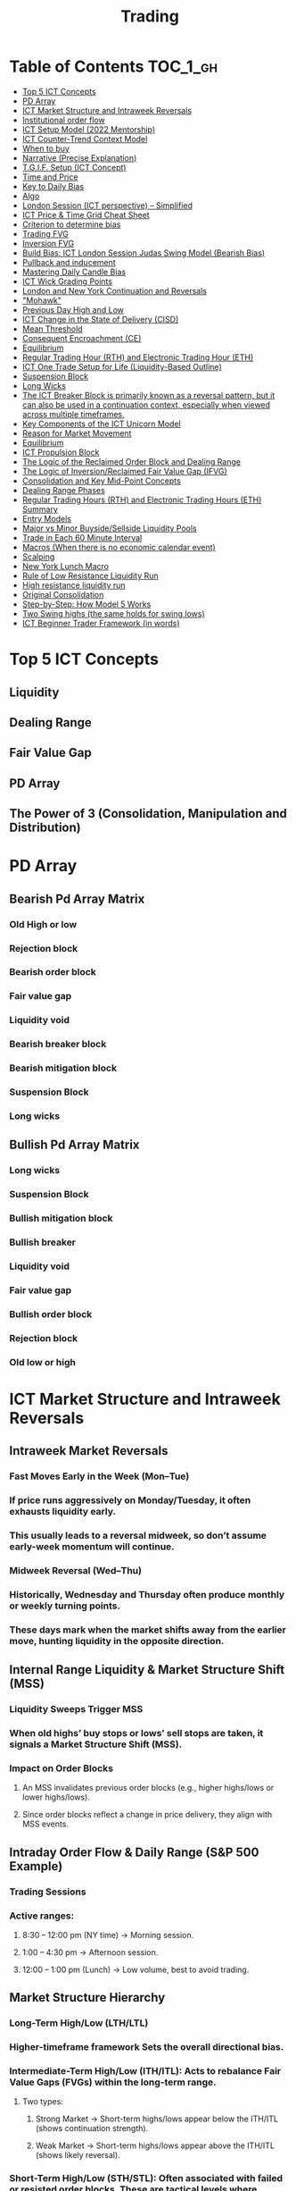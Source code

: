 #+TITLE: Trading
* Table of Contents :TOC_1_gh:
- [[#top-5-ict-concepts][Top 5 ICT Concepts]]
- [[#pd-array][PD Array]]
- [[#ict-market-structure-and-intraweek-reversals][ICT Market Structure and Intraweek Reversals]]
- [[#institutional-order-flow][Institutional order flow]]
- [[#ict-setup-model-2022-mentorship][ICT Setup Model (2022 Mentorship)]]
- [[#ict-counter-trend-context-model][ICT Counter-Trend Context Model]]
- [[#when-to-buy][When to buy]]
- [[#narrative-precise-explanation][Narrative (Precise Explanation)]]
- [[#tgif-setup-ict-concept][T.G.I.F. Setup (ICT Concept)]]
- [[#time-and-price][Time and Price]]
- [[#key-to-daily-bias][Key to Daily Bias]]
- [[#algo][Algo]]
- [[#london-session-ict-perspective--simplified][London Session (ICT perspective) – Simplified]]
- [[#ict-price--time-grid-cheat-sheet][ICT Price & Time Grid Cheat Sheet]]
- [[#criterion-to-determine-bias][Criterion to determine bias]]
- [[#trading-fvg][Trading FVG]]
- [[#inversion-fvg][Inversion FVG]]
- [[#build-bias-ict-london-session-judas-swing-model-bearish-bias][Build Bias: ICT London Session Judas Swing Model (Bearish Bias)]]
- [[#pullback-and-inducement][Pullback and inducement]]
- [[#mastering-daily-candle-bias][Mastering Daily Candle Bias]]
- [[#ict-wick-grading-points][ICT Wick Grading Points]]
- [[#london-and-new-york-continuation-and-reversals][London and New York Continuation and Reversals]]
- [[#mohawk]["Mohawk"]]
- [[#previous-day-high-and-low][Previous Day High and Low]]
- [[#ict-change-in-the-state-of-delivery-cisd][ICT Change in the State of Delivery (CISD)]]
- [[#mean-threshold][Mean Threshold]]
- [[#consequent-encroachment-ce][Consequent Encroachment (CE)]]
- [[#equilibrium][Equilibrium]]
- [[#regular-trading-hour-rth-and-electronic-trading-hour-eth][Regular Trading Hour (RTH) and Electronic Trading Hour (ETH)]]
- [[#ict-one-trade-setup-for-life-liquidity-based-outline][ICT One Trade Setup for Life (Liquidity-Based Outline)]]
- [[#suspension-block][Suspension Block]]
- [[#long-wicks][Long Wicks]]
- [[#the-ict-breaker-block-is-primarily-known-as-a-reversal-pattern-but-it-can-also-be-used-in-a-continuation-context-especially-when-viewed-across-multiple-timeframes][The ICT Breaker Block is primarily known as a reversal pattern, but it can also be used in a continuation context, especially when viewed across multiple timeframes.]]
- [[#key-components-of-the-ict-unicorn-model][Key Components of the ICT Unicorn Model]]
- [[#reason-for-market-movement][Reason for Market Movement]]
- [[#equilibrium-1][Equilibrium]]
- [[#ict-propulsion-block][ICT Propulsion Block]]
- [[#the-logic-of-the-reclaimed-order-block-and-dealing-range][The Logic of the Reclaimed Order Block and Dealing Range]]
- [[#the-logic-of-inversionreclaimed-fair-value-gap-ifvg][The Logic of Inversion/Reclaimed Fair Value Gap (IFVG)]]
- [[#consolidation-and-key-mid-point-concepts][Consolidation and Key Mid-Point Concepts]]
- [[#dealing-range-phases][Dealing Range Phases]]
- [[#regular-trading-hours-rth-and-electronic-trading-hours-eth-summary][Regular Trading Hours (RTH) and Electronic Trading Hours (ETH) Summary]]
- [[#entry-models][Entry Models]]
- [[#major-vs-minor-buysidesellside-liquidity-pools][Major vs Minor Buyside/Sellside Liquidity Pools]]
- [[#trade-in-each-60-minute-interval][Trade in Each 60 Minute Interval]]
- [[#macros-when-there-is-no-economic-calendar-event][Macros (When there is no economic calendar event)]]
- [[#scalping][Scalping]]
- [[#new-york-lunch-macro][New York Lunch Macro]]
- [[#rule-of-low-resistance-liquidity-run][Rule of Low Resistance Liquidity Run]]
- [[#high-resistance-liquidity-run][High resistance liquidity run]]
- [[#original-consolidation][Original Consolidation]]
- [[#step-by-step-how-model-5-works][Step-by-Step: How Model 5 Works]]
- [[#two-swing-highs-the-same-holds-for-swing-lows][Two Swing highs (the same holds for swing lows)]]
- [[#ict-beginner-trader-framework-in-words][ICT Beginner Trader Framework (in words)]]

* Top 5 ICT Concepts
** Liquidity
** Dealing Range
** Fair Value Gap
** PD Array
** The Power of 3 (Consolidation, Manipulation and Distribution)
* PD Array
** Bearish Pd Array Matrix
*** Old High or low
*** Rejection block
*** Bearish order block
*** Fair value gap
*** Liquidity void
*** Bearish breaker block
*** Bearish mitigation block
*** Suspension Block
*** Long wicks
** Bullish Pd Array Matrix
*** Long wicks
*** Suspension Block
*** Bullish mitigation block
*** Bullish breaker
*** Liquidity void
*** Fair value gap
*** Bullish order block
*** Rejection block
*** Old low or high
* ICT Market Structure and Intraweek Reversals
** Intraweek Market Reversals
*** Fast Moves Early in the Week (Mon–Tue)
*** If price runs aggressively on Monday/Tuesday, it often exhausts liquidity early.
*** This usually leads to a reversal midweek, so don’t assume early-week momentum will continue.
*** Midweek Reversal (Wed–Thu)
*** Historically, Wednesday and Thursday often produce monthly or weekly turning points.
*** These days mark when the market shifts away from the earlier move, hunting liquidity in the opposite direction.
** Internal Range Liquidity & Market Structure Shift (MSS)
*** Liquidity Sweeps Trigger MSS
*** When old highs’ buy stops or lows’ sell stops are taken, it signals a Market Structure Shift (MSS).
*** Impact on Order Blocks
**** An MSS invalidates previous order blocks (e.g., higher highs/lows or lower highs/lows).
**** Since order blocks reflect a change in price delivery, they align with MSS events.
** Intraday Order Flow & Daily Range (S&P 500 Example)
*** Trading Sessions
*** Active ranges:
**** 8:30 – 12:00 pm (NY time) → Morning session.
**** 1:00 – 4:30 pm → Afternoon session.
**** 12:00 – 1:00 pm (Lunch) → Low volume, best to avoid trading.
** Market Structure Hierarchy
*** Long-Term High/Low (LTH/LTL)
*** Higher-timeframe framework Sets the overall directional bias.
*** Intermediate-Term High/Low (ITH/ITL): Acts to rebalance Fair Value Gaps (FVGs) within the long-term range.
**** Two types:
***** Strong Market → Short-term highs/lows appear below the ITH/ITL (shows continuation strength).
***** Weak Market → Short-term highs/lows appear above the ITH/ITL (shows likely reversal).
*** Short-Term High/Low (STH/STL): Often associated with failed or resisted order blocks. These are tactical levels where liquidity gets taken.
** Key Takeaways
*** Early-week speed often traps traders; midweek is when reversals form.
*** Market Structure Shift (MSS) occurs when liquidity at old highs/lows is taken, often invalidating prior order blocks.
*** S&P 500 intraday has two main tradable sessions (morning and afternoon).
*** Structure exists in layers (long-term → intermediate → short-term), with intermediate highs/lows showing the strength or weakness of trend.
* Institutional order flow
** The Core Idea
*** IOF = the direction institutions are delivering price.
*** It’s read by watching how price reacts around imbalances and opposite-color candles.
*** If price respects those “institutional footprints,” order flow is intact.
*** If those structures break, the order flow is violated → don’t trade.
** Bearish Institutional Order Flow
*** In a bearish environment:
**** Market leaves imbalances (FVGs) to the downside.
**** When price retraces to rebalance those imbalances, the highs formed during that retrace should not be broken higher.
**** All up-close candles in the swing act as resistance order blocks.
**** If price trades above those up-close candles, IOF is broken → bias is invalid.
**  Bullish Institutional Order Flow
*** In a bullish environment:
**** Market leaves imbalances (FVGs) to the upside.
**** Price retraces into the imbalance and should respect the down-close candles (bullish OBs).
**** These down-close candles act as support structures.
**** If price cuts below these candles, it invalidates the order flow unless there’s a nearby swing low that must be cleared first (a sell-side liquidity raid).
* ICT Setup Model (2022 Mentorship)
** Time & Anchor Points
*** Midnight Open (00:00 EST/NY time) → reference anchor.
*** 8:30 AM Open (EST/NY time) → reference anchor.
*** Compare these two opens:
**** Bullish bias: Midnight open above 8:30 open → market is in discount → good for buys.
**** Bearish bias: Midnight open below 8:30 open → market is in premium → good for sells.
**** Note: This setup repeats weekly in Forex (less in bonds/indices).
** Premium / Discount Logic
*** Sell only in premium (above equilibrium).
*** Buy only in discount (below equilibrium).
*** Never flip the rule → that’s how you avoid unnecessary losses.
** Price Action Filtering
*** You need a liquidity run first:
**** Bearish case:
***** Price runs above relative equal highs (old high).
***** Then displaces lower and breaks a short-term low.
***** That’s your confirmation.
**** Bullish case:
***** Price runs below relative equal lows (old low).
***** Then displaces higher and breaks a short-term high.
***** That’s your confirmation.
***** No displacement through a short-term high/low = no valid setup.
** Execution Rule
**** Entry must be on a Fair Value Gap (FVG) in the displacement leg.
***** Stop placement:
***** Daily → Hourly → 15M → 5M → 1M.
***** There will always be an FVG at some fractal level.
** Trade Management
*** Target: levels of liquidity (equal highs, equal lows, or imbalance fills).
*** Divide the move into levels (partials can be taken at each).
*** Follow strict model → if setup breaks (order flow invalid), do not trade.
** Core Principle (Foundation): a setup requires two conditions:
*** Liquidity Run
***** The market doesn’t move randomly; it seeks liquidity.
***** Liquidity usually rests above old highs (buy stops) or below old lows (sell stops).
***** A “liquidity run” means price has reached above a prior high or below a prior low, triggering stop orders.
*** Displacement + Break of Short-Term Structure
**** Displacement = a strong, impulsive move in one direction (fast, wide-bodied candles). It shows intent by “smart money.”
**** After displacement, you want to see a short-term structure break:
**** If liquidity was swept above highs, you want to see a sharp move down breaking a recent low → bearish setup.
**** If liquidity was swept below lows, you want to see a sharp move up breaking a recent high → bullish setup.
**** This structure break confirms the liquidity grab wasn’t just a continuation but the start of a reversal.
* ICT Counter-Trend Context Model
** Big Picture (Higher Time frame Bias)
*** Start with the higher time frame (Daily or 4H).
*** Confirm the market is in a long-term bearish move (downtrend).
*** A counter-trend setup = looking for short-term bullish retracement trades inside that bearish trend.
** Define the Objective (Draw on Liquidity)
*** A counter-trend trade must aim for a clear liquidity pool above current price.
**** Examples:
***** Relative equal highs.
***** A clean swing high.
***** A daily imbalance or order block.
***** If there is no higher-time frame liquidity target, do not take a counter-trend trade.
**  Wait for Discount Retracement Zone
*** Drop into lower time frames (1H, 15M).
*** Watch for price to retrace into a discount area of the short-term range.
*** In that discount zone, look for:
*** Fair Value Gap (FVG).
*** Market Structure Shift (MSS) → break of short-term high.
*** Down-close order block acting as support.
**  Execution Logic
*** Entry: in the FVG or OB inside the discount zone.
*** Stop loss: below the short-term low.
*** Target: the higher-timeframe liquidity (your Draw on Liquidity).
**  Patience Rule
*** If price runs impulsively to the objective (liquidity) without retracing into your discount entry zone →
*** ❌ No trade.
*** Only enter when ICT rules align.
**  Time of Day Context
*** New York Lunch (11:30 AM – 1:30 PM NY time):
*** Market often prints equal highs during this slow period.
*** In counter-trend context, price may later rally through those equal highs as it seeks the higher-timeframe liquidity.
** Summary
*** Counter-trend = trading retracements against the big bias.
*** Must have:
**** Higher-timeframe bearish context.
**** A clear liquidity target (draw on liquidity).
**** Discount zone + FVG + MSS on lower timeframe for entry.
**** Discipline to wait if no retracement forms.
**** Awareness of NY Lunch equal highs as staging areas for liquidity runs.
* When to buy
** ICT advises "buy on Wednesday on New York session".
** Pay attention to Accumulation, Manipulation (creating low/high of the day), distribution (expansion); that is power of AMD!
* Narrative (Precise Explanation)
** Definition: Narrative is the logical expectation of where price is likely to go, based on liquidity and price action — not indicators. It answers: “Where is the draw on liquidity?”
** Validation: A narrative is proven when price behavior confirms the logic (e.g., sweeping liquidity, respecting a fair value gap, or shifting structure).
** Process:
*** Identify higher-timeframe levels (e.g., 15M fair value gaps).
*** Watch how price reacts when it trades into those areas.
*** Drop to a lower timeframe (e.g., 5M) to refine entries once structure shifts or imbalances rebalance.
*** Track the sequence: accumulation → manipulation → distribution.
** Key Principle: Always align lower-timeframe trading with higher-timeframe context; otherwise, you’re trading blindly.
*** Example (Bullish Scenario):
*** Midnight opens higher than 8:30.
*** Price rallies into the morning, retraces before lunch, then rallies again in the afternoon targeting the previous day’s high.
** Key takeaway: Narrative is about reading price behavior logically across timeframes to anticipate liquidity draws, not relying on indicators or static support/resistance.
* T.G.I.F. Setup (ICT Concept)
** Meaning: “Thank God It’s Friday” setup — a pattern unique to Friday trading behavior.
** Core Idea: After a strong directional move during the week, Friday often delivers a weekly retracement.
** Retracement Target: Typically returns to 20%–30% of the weekly range.
** Context:
*** Best observed when price has already reached a higher timeframe objective (e.g., premium/discount zones).
*** Confluence often comes from Judas Swings (false moves) and Market Structure Shifts (MSS) on intraday charts.
*** Timing: Commonly plays out in the New York afternoon session, when profit-taking occurs.
** Key takeaway: The T.G.I.F. setup uses Friday’s tendency for retracement to capture a reversal or pullback after the week’s main move, especially when aligned with higher-timeframe objectives.
* Time and Price
** Price is delivered by an algorism; there is no buying or selling pressure.
** Algorithmic theory is based on Time and Price.
** Price levels are useless until time is considered.
** Time is of no use unless price is at a key PD array.
** Blending the two yields astonishing results & precision. 
* Key to Daily Bias
** Every day bias is unrealistic;
** Determine the likely weekly expansion;
** Look for obvious liquidity in that direction;
** Identify imbalances 
** Focus on the high or medium calendar event dates;
** Look for directional price runs in my kill zones intraday.
** You do not have trade every single day, there are days when you cannot trade. 
* Algo
** The Algo will not allow price to drop under a FVG as it tracts the buy side liquidity which has been already taken. The price action movement is not determined by supply demand or support Resistance, it is determined by Algo. 
* London Session (ICT perspective) – Simplified
*** Best Pairs: EUR & GBP, since they’re most active in London.
*** Key Time (ICT Kill Zone): 2:00 am – 5:00 am New York time.
*** Market Behavior:
**** London often sets either the High of the Day (if daily trend is bearish) or the Low of the Day (if daily trend is bullish).
**** Price may initially sweep one side (drop then rally, or rally then drop) to form liquidity, then reverse in the direction of the day’s bias.
*** Scalping Opportunity: Frequently offers 25–50 pip setups around London Open.
*** Daily Bias Connection:
**** If the daily trend is bullish, expect London to post the Low of the Day.
**** If the daily trend is bearish, expect London to post the High of the Day.
**** Range Formation: Comparing the London low with the following swing (New York session) often defines the day’s trading range.
**** Applicability: The same behavior shows up across FX, crypto, indices, commodities, and bonds.
*** Key takeaway: The London session has the highest probability of forming the day’s high or low, making it a prime opportunity to align with the daily bias and capture large portions of the daily range.
* ICT Price & Time Grid Cheat Sheet
** Price Action Grid (Where Liquidity Sits)
*** Old Highs → Buy stops above (liquidity).
*** Old Lows → Sell stops below (liquidity).
*** Liquidity Run → First raid is fake-out, second raid shows true direction.
*** Displacement → Strong break of structure confirms bias.
*** Order Blocks (OBs) → Last opposing candle before displacement (entry zones).
*** Fair Value Gaps (FVGs) → Imbalances where price often returns for entries.
➡ Sequence: Liquidity → Sweep → Displacement → OB / FVG → Expansion.
**  Time Grid (When Liquidity Gets Taken)
*** Daily Cycle
****  Asian Range (00:00–05:00 GMT)
Market consolidates, builds liquidity.
****  London Killzone (07:00–10:00 GMT / 02:00–05:00 EST)
Stop hunts: often takes Asia’s high/low.
****  New York AM (12:00–15:00 GMT / 07:00–10:00 EST)
Main move of the day, displacement + setups.
****  New York PM (17:00–19:00 GMT / 12:00–14:00 EST)
Reversal or continuation into close.
*** Weekly Cycle
**** Mon–Tue → Weekly high or low often forms.
**** Wed–Thu → Expansion in real direction.
**** Fri → Profit taking, reversals, consolidation.
***  How to Combine Them
**** Step 1: Mark old highs & lows (yesterday’s, weekly, Asia session).
**** Step 2: Wait for liquidity run during killzones (London & NY).
**** Step 3: Identify which liquidity gets swept first (old high or old low).
**** Step 4: Confirm with displacement in opposite direction.
**** Step 5: Enter on retrace to OB or FVG in killzone.
* Criterion to determine bias
=> Below is a practical, step-by-step workflow you can run on any chart to determine bias using the ICT idea that opposite-color candles become support/resistance (i.e. order blocks). Follow this exactly on your chart and you’ll get consistent, repeatable reads.
**  Pick your timeframes
*** Higher timeframe (HTF) = trend anchor (4H / Daily).
*** Lower timeframe (LTF) = entries and order-block validation (1H / 15m).
*** Always require HTF and LTF alignment: if HTF is bullish, prefer bullish setups on LTF.
**  Define the current structure (swing high / swing low)
*** Mark the most recent swing high and most recent swing low on the HTF.
*** Ask: did structure break to new highs (higher highs / higher lows) or new lows (lower lows / lower highs)? That tells you the initial directional tilt.
**  Measure candle-color dominance (quick bias heuristic)
*** On the swing (from swing low → swing high or vice versa), count the closes of the candles:
*** If majority are up-close candles (close > open) → bullish tilt.
*** If majority are down-close candles (close < open) → bearish tilt.
*** Give extra weight if those same-direction candles have bigger bodies and break structure (displacement).
*** Rule of thumb: majority over the last 8–12 candles in the swing; if 60%+ same color and structure is in that direction, bias leans that way.
**  Identify the opposite-color candles (the order blocks)
*** In a bullish swing: find the last down-close candle(s) immediately before the strong bullish displacement. That is a bullish Order Block (OB) — mark the full range (high → low) of that candle (or cluster if multiple).
*** In a bearish swing: find the last up-close candle(s) immediately before the strong bearish displacement. That is a bearish OB — mark its full range.
*** Prefer clean single-candle OBs (no overlap by later candles). If there is a cluster of 2–3 opposite candles before the run, you can mark the cluster as the zone.
**  Mark nearby Fair Value Gaps (FVGs) & liquidity
*** Draw any FVGs left by the displacement — these are additional magnet zones.
*** Mark obvious liquidity above old highs and below old lows (these explain temporary violations).
**  The validation test — what “shouldn’t be violated” means
*** Bullish scenario: price retraces into the down-close OB/FVG. The low created as it rebalances (the retracement low inside the OB/FVG) should not be closed below by price if bias remains bullish. If price closes below that low with meaningful displacement, the bullish bias is suspect/invalid.
*** Bearish scenario: price retraces into the up-close OB/FVG. The high formed in that rebalance should not be closed above by price if bias remains bearish. A clean close above that high invalidates the bearish bias.
*** In short: the retracement high (for bearish reads) or retracement low (for bullish reads) is the “line in the sand.”
**  How to watch for acceptable exceptions (liquidity grabs)
*** A temporary violation of the OB is allowed if:
*** It’s a quick wick / spike that reaches a nearby swing high/low to grab stops, and
*** Price reclaims the OB quickly (e.g., within a few candles and without a strong follow-through that breaks structure).
*** If the violation is followed by continued closes beyond the OB and structure breaks, treat it as bias invalidation.
** Entries, stops, and confirmation rules
*** Entry (bullish): wait for price to retrace into the bullish OB/FVG and show a bullish rejection candle (e.g., bullish engulf, strong close back above OB, or long lower wick + bullish close). Place entry on the close above the confirmation candle or on a break of its high.
*** Stop: below the OB low (or below nearby swing low for extra safety).
*** Take profit: target next structure level / liquidity pool / measured move. Aim for sensible R:R (≥1.5–2:1).
*** Mirror these for bearish trades (entry on bearish confirmation, stop above OB high).
** Invalidation & what to do when OBs fail
*** If a marked OB is overlapped / closed through by price (a full candle close beyond the OB) → immediately reassess:
*** Do not add to the trade; consider bias neutral until a new clean OB + displacement forms.
*** If multiple OBs fail on the same side, flip bias or wait for HTF confirmation.
** Quick practical checklist (use this every trade)
*** HTF trend: Bull / Bear / Neutral?
*** Structure: Higher highs / Lower lows?
*** Candle-color dominance in the swing (majority up/down closes)?
*** Mark opposite-color OB(s) + FVGs.
*** Is price retracing into OB during a killzone or session of interest? (optional)
*** Look for confirmation candle inside/after OB.
*** Entry, stop, TP set.
*** If OB is violated by full close → stop/stand aside.
*** Example (concrete)
*** HTF 4H shows higher highs → HTF bullish.
*** On 1H swing from 1.0900 → 1.1050: 9 of 12 candles closed bullish → bullish dominance.
*** Identify the last down-close candle before the big push 1.0980–1.0990 → mark that as bullish OB (range 1.0985–1.0975).
*** Price retraces to 1.0980 (inside OB) and produces a long lower wick candle that closes bullish → enter long on close above that wick’s high; stop = 1.0970 (below OB).
*** If price had closed decisively below 1.0975 (OB low) → invalidate bullish bias and stand aside.
*** Do’s & Don’ts (fast)
*** Do require a full candle close to confirm OB invalidation — don’t react to wicks only.
*** Do use HTF alignment — LTF signals are stronger when HTF agrees.
*** Don’t assume a single opposite candle is always enough — context matters (swing length, nearby liquidity).
*** Don’t trade broken setups; waiting for a clean OB + confirmation reduces drawdowns.
* Trading FVG
** Bearish FVG Setup
*** Imagine you have 3 candles in a bearish move:
*** Candle 1 → large down close.
*** Candle 2 → continuation down.
*** Candle 3 → follows through.
*** The FVG is between:
**** High of Candle 3 and
**** Low of Candle 1.
**** Entry (short) → when price retraces back into the FVG.
**** Stop loss placement (ICT rule):
**** Conservatively → above the open of Candle 2.
**** More aggressive → above the open of Candle 1.
**** Reason: If price trades above those levels, the imbalance is “invalidated” (market may not be bearish anymore).
** Bullish FVG Setup
*** In a bullish move:
*** Candle 1 → large up close.
*** Candle 2 → continuation up.
*** Candle 3 → follows through.
*** The FVG is between:
**** Low of Candle 3 and
**** High of Candle 1.
**** Entry (long) → ICT often teaches to place entry at the close of Candle 1 (the origin of the move); buy on discount and sell on premium.
**** Stop loss placement → below the low of Candle 2 (sometimes Candle 1 depending on risk tolerance).
**** Reason: If the market is truly bullish, price should respect the origin of the move (Candle 1 close) and not break significantly below it.
*** Intuition (why this works)
**** FVGs are footprints of institutional buying/selling.
**** When price comes back to “rebalance,” you are basically entering with the institutions.
**** Stops are placed just beyond the point where the imbalance would no longer make sense.
** Rule of thumb from ICT:
*** Bearish → sell from FVG retrace, stop above the Candle 2 open (sell on premium)
*** Bullish → buy from FVG retrace, entry at Candle 1 close, stop below Candle 2 low (buy on discount)
* Inversion FVG
*** Price Violates the FVG: Price moves through the Fair Value Gap with strong momentum instead of respecting it.
*** Role Reversal: The original FVG is no longer an area of expected support or resistance for a retracement; it becomes a new support or resistance level for the new, opposite directional move.
** Reclaimed (inverse) FVG
*** Original FVG Creation: A strong move (e.g., a rapid increase in a bullish trend) creates a Bullish FVG (expected to act as support when price returns).
*** Mitigation and Breakthrough (Reclaiming): Price returns to the Bullish FVG but, instead of finding support and reversing to continue the rally, it breaks down decisively through the entire gap and continues to move lower, suggesting a shift to a bearish market structure.
*** The Reclaimed Test: The market then retraces back up to the same zone (the previous Bullish FVG) which it has now successfully broken. The zone, which was expected to be support, is now "reclaimed" by the opposite side and is expected to act as a new resistance level.
* Build Bias: ICT London Session Judas Swing Model (Bearish Bias)
** Define the Previous Day’s Range
*** Draw a rectangle covering the high and low of the previous day.
**** Example:
**** High = 100
**** Low = 20
**** Range = 80 points/pips
** Mark the Opening Price (Anchor Point)
*** At 2:00 AM New York time (London open), mark the opening price.
*** That first 1-minute candle open is a key reference.
** Establish Context
*** If today’s opening price is below the previous day’s low (20 in the example) → bias is bearish.
*** This signals potential continuation lower, but ICT teaches: London usually runs liquidity first.
** Identify Liquidity Targets in Yesterday’s Range
*** Look inside yesterday’s range (20–100).
*** Find:
**** Equal highs
**** Or a single obvious high, especially if it’s in the lower 1/3 or 1/4 of the range.
**** These are pools of buy stops that institutions may target.
**  Anticipate the Judas Swing (False Move)
*** Around London open, expect price to:
*** Run above those equal/single highs (grab liquidity).
*** Then quickly reverse back down into bearish order flow.
*** Do not react impulsively to this spike. Expect it, let it happen.
** Trade Application
*** Aggressive scalpers: may buy the run up into the liquidity (but must be nimble — exit fast).
*** Higher-probability ICT model:
**** Wait for the Judas swing to finish.
**** Look for confirmation to short once price rejects above those highs.
**** Entry comes on retrace (OB/FVG), stop above Judas swing high, targeting liquidity lower.
** The Key Principle
*** London creates false breakouts.
*** They’re not “real breakouts” but engineered liquidity grabs.
*** Your job: wait for the trap → trade the reversal in line with bias.
** Formula in plain words:
*** If the day opens below yesterday’s low and you are bearish, then inside yesterday’s range look for highs (equal or single) in the lower portion. Around 2:00 AM NY time, anticipate price will run up into those highs (the Judas swing) and then reverse down.
* Pullback and inducement
** Pullback (General Idea)
*** A pullback is a temporary move against the dominant trend:
*** In a bullish market, the pullback is a move downward (retracement before price continues up).
*** In a bearish market, the pullback is a move upward (retracement before price continues down).
*** So it’s not a reversal—it’s just the market taking “a breath” before continuing.
** Valid Pullback
*** Not every little wick or pause is a real pullback. To be considered valid, it must show that liquidity has been taken or structure has been confirmed.
*** Bullish Market: For a pullback to be valid, the low of the highest candle must be broken (swept).
*** Bearish Market: For a pullback to be valid, the high of the lowest candle must be broken (swept).
*** The “validation” comes from liquidity being taken (stop hunts at previous candle high/low) or a candle close beyond that level.
*** Important: You don’t need the immediate next candle to do this. The confirmation can come a few candles later, as long as the prior high/low is eventually taken.
** Inducement
*** Inducement means the market is “tricking” traders into entering early before the real move.
*** In bullish conditions: price may start to dip, forming what looks like a pullback, but hasn’t swept the required low of the highest candle yet. Traders jump in too early, thinking it’s already a pullback. The market then goes lower to induce liquidity, sweeping those premature buyers’ stops, validating the pullback, and then the real continuation begins.
*** So: Inducement = false start / liquidity trap.
*** Valid pullback = after liquidity sweep or structural break.
** In simple terms:
*** A pullback is just price going against the main trend.
*** A valid pullback must sweep liquidity (previous high/low of the swing candle) or close beyond it.
*** Inducement is when price fakes a pullback before sweeping the real liquidity and making a true one.
* Mastering Daily Candle Bias
** Core Idea
*** Price often seeks liquidity, which usually sits around previous highs and lows (stop losses, pending orders, trapped traders). The market tends to “draw” toward these levels.
*** You’re defining rules for bias (bullish/bearish) based on how the current daily candle interacts with the previous day’s high and low.
** Sell Bias – Sweep Previous High, Close Below It
*** Condition: Current daily candle trades above the previous daily high (liquidity grab), but closes below that high.
*** Meaning: Buyers who entered on breakout are trapped, and liquidity above the high has been collected.
*** Expectation: Next liquidity draw is to the previous daily low (downward bias).
** Buy Bias – Close Above Previous High
*** Condition: Current daily candle closes above the previous daily high.
*** Meaning: Market shows strength and continuation after breaking resistance.
*** Expectation: Next liquidity draw is to the previous daily high (bullish continuation).
** Sell Bias – Close Below Previous Low
*** Condition: Current daily candle closes below the previous daily low.
*** Meaning: Market shows weakness and continuation after breaking support.
*** Expectation: Next liquidity draw is to the previous daily low (bearish continuation).
** Buy Bias – Sweep Previous Low, Close Above It
*** Condition: Current daily candle trades below the previous daily low (liquidity grab), but closes above that low.
*** Meaning: Sellers who entered on breakdown are trapped, and liquidity below the low has been collected.
*** Expectation: Next liquidity draw is to the previous daily high (upward bias).
** Simplified Framework
*** Sweep but close back inside → Reversal bias
*** Break and close outside → Continuation bias
* ICT Wick Grading Points
** Close (Starting/Ending Point): This is the price level where the real body of the candlestick ends and the wick begins.
=> For an upper wick, it's the top of the body; for a lower wick, it's the bottom of the body. It marks the boundary of the price that was sustained by the majority of the session's action.
** Lower Quadrant (25% Mark): This is the level that represents 25% of the total wick range, measured starting from the Close toward the extreme High/Low.
=> It's the first quarter of the wick. A strong reversal (rejection) will often only retrace into this first quadrant before continuing its move away from the wick's extreme.
** Consequent Encroachment (C.E.) - Half Way Point (50% Mark): The Consequent Encroachment (C.E.) is the 50% midpoint of the entire wick.
=> In ICT, the C.E. of any significant price range (like a wick or a Fair Value Gap) is a highly significant institutional reference point. It is often where price is expected to react or reverse upon a future retest.
=> If price retests the wick and is strongly rejected at or before the C.E., it suggests the original move (that formed the wick) has strong directional conviction. A move beyond the C.E. is often viewed as a sign of weakness in the original directional bias.
** Upper Quadrant (75% Mark): This is the level that represents 75% of the total wick range, measured starting from the Close toward the extreme High/Low.
=> This is the final quarter of the wick before the extreme. If price retests the wick and reaches this level, it suggests that the rejection that created the wick was relatively weak, or that the market is attempting to completely "fill" the void left by the wick.
** High / Low (Extreme Point): This is the absolute peak or trough of the price movement during the candle's duration.
=> It represents the final point of liquidity or "stop-loss cluster" that was likely targeted by the market makers before the strong reversal (rejection) occurred. If price trades through this point, the initial wick is considered fully violated and its significance as a reference point is lost.
** Wick Context: Premium vs. Discount: This grading system is particularly relevant when the wick is analyzed within the context of the larger price range:
*** Premium Wick (Upper Wick): A long upper wick formed when the price is in a Premium Zone (typically the upper 50% of a swing move). The wick represents a push higher to grab Buy-Side Liquidity before a move lower. You grade the upper wick's range to find potential entry or stop-loss refinement points for a short trade.
** Discount Wick (Lower Wick): A long lower wick formed when the price is in a Discount Zone (typically the lower 50% of a swing move). The wick represents a push lower to grab Sell-Side Liquidity before a move higher. You grade the lower wick's range to find potential entry or stop-loss refinement points for a long trade.
*** In summary, the grading system provides a precise way to measure and anticipate price reaction to the liquidity void left behind by a significant wick, with the Consequent Encroachment (50%) being the most critical level to monitor for a reaction.
** The Role of HTF Wicks in LTF Trading
*** Higher Timeframe Wick: Context and Liquidity
**** A long wick on an HTF candle (e.g., Daily) signifies a decisive move by institutional traders, often referred to as a Liquidity Sweep or Stop Hunt.
**** The Wick's Extreme (High/Low): This is the area where the "Smart Money" likely swept stop-loss orders or pending entries before reversing the price. It marks a critical boundary that the market failed to sustain.
**** The Wick's Graded Levels (C.E., Quadrants): By grading the wick (finding the 25%, Consequent Encroachment (C.E.) at 50%, and 75% levels), you are marking institutional reference points that price is likely to react to upon a future retest.
*** Lower Timeframe Trading: Entry and Confirmation
**** When the price later returns to the area of this significant HTF wick, you drop down to your LTF (e.g., 1-Minute) to watch for an entry setup.
**** HTF Wick Component	LTF Interpretation and Use
**** HTF Wick (Entire Area)	Becomes your Target Zone or Entry Zone.
**** Consequent Encroachment (C.E.) of the Wick	This is your High-Probability Entry Level. You wait for the price to trade to or near the C.E. on the LTF.
**** Price Action at the C.E.	You look for a Change in the LTF Market Structure (e.g., a break of a local low/high, formation of a Fair Value Gap, or an Order Block) to confirm the HTF directional bias is now active on the LTF.
****** Example Scenario (Bullish Reversal)
******   HTF (Daily): A Discount Wick (long lower wick) forms on the Daily chart, suggesting price was rejected from a cheap/discounted price level after sweeping sell-side liquidity.
****** LTF (1-Minute): The market starts moving back up, but then begins a small retracement. You mark the C.E. (50% point) of the Daily wick.
****** The Trade: When the price on the 1-Minute chart trades back down into the area around the Daily wick's C.E., you look for a tiny Market Structure Shift (e.g., a break of the most recent high on the 1-Minute chart) to confirm institutional buying is resuming. You enter the long trade with a tight stop-loss below the C.E. or the wick's low.
****** In short, the Daily wick gives you the conviction and the key levels, while the 1-Minute chart gives you the precision entry and risk management.
* London and New York Continuation and Reversals
** New York Continuation (Most Common)
*** This is the most frequent scenario where the New York Open confirms and continues the direction established by London.
*** London's Action (Your understanding): Price goes up to sweep liquidity/stop losses (the "Judas Swing") above the Asian session high, then distributes down for the main move.
*** New York's Action (Continuation): Price will often retrace back up during the New York Open (specifically the New York Kill Zone, roughly 7:00 AM – 9:00 AM ET) to a key institutional level like a Fair Value Gap (FVG), an Order Block, or the Optimal Trade Entry (OTE) of the London move.
*** The Move: Once the retracement hits this point (the manipulation of the New York session), it then continues the distribution from the London session and drops lower to target the day's main objective (e.g., sell-side liquidity).
*** Pattern: Up (Retracement/Manipulation) → Down (Continuation).
** New York Reversal (Less Common)
*** This happens when the New York Open reverses the main directional move of the London session. This often occurs when the London move itself was the manipulation.
*** London's Action: Price goes up to sweep liquidity (manipulation) then begins to distribute down, but this downward move fails to achieve a major objective and runs into a Higher Timeframe (HTF) level (like a Daily/Weekly Order Block or FVG) right before New York opens.
*** New York's Action (Reversal): The New York Open will often make a final push down to clear liquidity below the London Low or run into that HTF level (the manipulation of the New York session).
*** The Move: After clearing that final low, price immediately reverses and rallies strongly up, effectively reversing the entire London move and closing the high-to-low range of the day.
*** Pattern: Down (Final Liquidity Sweep/Manipulation) → Up (Reversal).
*** In summary, the New York Open always involves a manipulative move (a liquidity grab or a deep retracement into an imbalance) before the final, larger distribution move for the session. The HTF bias and the overall Daily Profile are what determine whether that final move is a continuation or a reversal.

* "Mohawk"
** In the context of ICT trading (Inner Circle Trader), a "Mohawk" generally refers to a specific type of price action that is considered a slight deviation or an allowance for a small false move outside of a key anticipated price level or area.
** Here's a breakdown based on the common usage within the ICT community:
*** A Small Deviation: It's used to describe a price movement that momentarily pushes just outside the boundary of an area a trader is watching (like an order block or a volume imbalance), but then quickly reverses.
*** Candlestick Appearance: On a lower timeframe chart (e.g., a one-minute chart), this move might look like a few small candle bodies pushing out. However, when viewed on a slightly higher timeframe (e.g., a five-minute chart), this price action often consolidates into just a long wick or "shadow" on a single candle, with the body closing back within the anticipated range.
*** Liquidity Grab: It often represents a very quick liquidity grab or a "stop hunt" by large institutional players (the "smart money") that runs slightly past a previous high or low to trigger stop-loss orders before the price reverses and continues in the expected direction.
*** Trader Expectation: The concept suggests that a skilled ICT trader should anticipate and allow for this slight "Mohawk" move without being stopped out or losing confidence in their trade idea, understanding that a perfect reversal right at the line is rare.
*** In essence, the term "Mohawk" helps describe a type of brief, manipulative excursion of price that is common in the market, often resulting in a noticeable wick on a higher-timeframe chart, and it's something ICT traders factor into their entry and stop-loss placement.
* Previous Day High and Low
** Liquidity Pools (The "Draw on Liquidity")
*** In the ICT framework, price is drawn to areas where large amounts of buy and sell orders are clustered. The PDH and PDL are prime examples of this:
*** PDH (Buy-Side Liquidity): A large number of buy-stop orders (from short sellers wanting to limit their loss) and buy-limit orders (from breakout traders) are placed just above the previous day's high. Price is often drawn to this level to "sweep" or "run" that liquidity.
*** PDL (Sell-Side Liquidity): A large number of sell-stop orders (from long buyers wanting to limit their loss) and sell-limit orders (from breakout traders) are placed just below the previous day's low. Price is often drawn to this level to "sweep" or "run" that liquidity.
*** The institutional traders ("Smart Money") need this clustered liquidity to fill their massive orders without moving the price against themselves. Therefore, price movements during the day are often framed around reaching and clearing one of these two external liquidity targets.
** Determining Intraday Bias
*** The market's reaction to the PDH and PDL provides a strong indication of the current day's directional bias:
*** Bullish Bias: If price sweeps the PDL and then quickly reverses and closes back inside the previous day's range, it suggests the sell-side liquidity was taken to fuel a move higher. The low has been put in.
*** been put in.
*** Continuation Bias: If price breaks and holds convincingly above the PDH or below the PDL, it signals a strong trending day is likely underway, and the previously broken level will often act as the first area of support/resistance on a pullback.
** High/Low of the Day Formation
*** According to ICT principles, the high or low of the day is often formed immediately after one of the major liquidity pools (like the PDH or PDL) is run, particularly during key Kill Zones (like the London Open or New York Open).
*** The Hunt: Institutions will push price to the PDH or PDL (a "liquidity hunt").
*** The Reversal: Once the stops are cleared, they often execute their true directional trade, causing a sharp reversal. This reversal point, which is just beyond the previous day's extreme, then becomes the high or low of the current trading day.
*** By marking the PDH and PDL, an ICT trader is essentially identifying the two most likely targets for institutional manipulation and the most probable candidates for the eventual high or low of the day.
* ICT Change in the State of Delivery (CISD)
** Bullish Candle Sweeps Liquidity (The Trap)
*** Event: "In bullish order block, if the last of the three candles sweep on liquidity..."
*** Last Candle: This is the last up-close (bullish/green) candle in the series, which is the potential Bearish Order Block candidate.
*** Sweep Liquidity: This candle pushes price above a previous high, a process often referred to as a Buy-Side Liquidity (BSL) Sweep or "Stop Hunt."
*** Institutional Action: Smart Money/institutions push the price just high enough to trigger the stop-loss orders of existing short traders and the buy-stop orders of breakout traders.
*** This executed liquidity provides the smart money with the necessary large volume of contracts to take their new short (sell) positions. This move completes the buying phase of their plan.
** The Change in the State of Delivery (The Confirmation)
*** Event: "...and the next candle moves below the open of the previous high candle, the market starts delivering sell side price."
*** The Next Candle: This is a down-close (bearish/red) candle that immediately follows the liquidity-sweeping candle.
*** Moves Below the Open: This bearish candle trades (and ideally closes) below the open of the previous bullish candle (the one that swept liquidity).
*** This specific price action—a move below the open of the last up-close candle—is the Change in the State of Delivery (CISD).
*** The last bullish candle was the "support" for the current buying campaign. By moving below its open, the market has symbolically invalidated that support.
*** It signifies that the aggressive selling from institutions (who just absorbed the liquidity from the sweep) is now overpowering the prior buying pressure.
** The Result: Sell-Side Price Delivery
*** Once the CISD is confirmed, the market is now in a sell-side delivery state.
*** The Bearish Order Block (B-OB): The last up-close candle that swept liquidity is now validated as a Bearish Order Block. This candle represents the point where significant institutional selling was injected into the market.
*** New Delivery State: The market's internal bias has flipped. Price is expected to continue moving lower as the algorithm is now programmed to deliver price more efficiently to the Sell-Side of the curve (i.e., lower prices) until it reaches the next major liquidity target or imbalance (like a Fair Value Gap or an opposing Order Block).
*** Trading Implication: Traders using this concept would now look to sell (go short) when the price retraces back up to test the high-probability Bearish Order Block or the imbalance left by the initial move down.
** Enter on FVG that overlaps with the low of order block on sell delivery and on the high of previous order block on buy side delivery.
* Mean Threshold
** The Concept of the Mean Threshold
*** The Mean Threshold is the 50% level of the Order Block candle's body (measuring from the Open to the Close, or High to Low, excluding the wicks in most high-probability definitions).
*** In the context of a Bearish Order Block (the last up-close candle before a large move down):
*** The entire candle represents a large volume of institutional selling being executed.
*** The Mean Threshold is the 50% mark of that concentrated activity.
** The Rule: Defense of the Mean Threshold
*** The rule states: For a Bearish Order Block to remain valid, price must not close above the Mean Threshold (50%) on the retracement/pullback.
*** Above 50% is considered the Premium half of the Order Block.
*** Below 50% is considered the Discount half.
** The Institutional Logic
*** The Mean Threshold is viewed as a line of "defense" for the institutions who initiated the move.
*** Maximum Concession: The Mean Threshold represents the maximum price concession that institutions are willing to allow the market to return to before continuing their sell program.
*** Unfilled Orders: Institutions are assumed to have a significant volume of unfilled sell orders remaining at or near the Order Block area. They are expected to let the price retrace into this zone to "mitigate" (fill) those remaining orders at an advantageous price (i.e., the highest price possible, which is why a retracement is needed).
*** Invalidation of Intent: If price not only trades above the Mean Threshold but actually closes above it, it signals that the original selling pressure was too weak to hold the center of its own price zone. It implies that a new wave of buyers (or a lack of sellers) has successfully pushed the price deep into the area of initial selling, negating the expected strong resistance.
** What Happens if it Closes Above the Mean Threshold?
*** If the price closes above the Mean Threshold of a Bearish Order Block, the Order Block is generally considered failed or invalidated for a high-probability trade setup.
*** The market is likely to continue pushing higher, potentially to the high of the Order Block candle or even above it, indicating that the Change in the State of Delivery (CISD) that formed the Order Block may have been a false signal, and the original bullish trend is resuming.
*** In short, the Mean Threshold is the critical filter that distinguishes a high-probability entry point from a potential trap. A close above it tells the ICT trader to abandon the short trade setup.
* Consequent Encroachment (CE)
** What is a Fair Value Gap (FVG)?
*** First, you must understand the FVG. An FVG (also known as an Imbalance or an Inefficiency) is a three-candle price pattern where the high of the first candle and the low of the third candle do not overlap.
*** This creates a "gap" or a void in price action, indicating that the market moved too quickly in one direction, leaving behind a zone where no counter-side orders were executed.
*** The market is highly likely to return to this zone to "fill" or "mitigate" the imbalance, as the price delivery algorithm seeks to re-establish a fair price.
** The Definition of Consequent Encroachment (CE)
*** The Consequent Encroachment (CE) is the exact midpoint (50%) of the range of the FVG.
*** You measure from the top of the FVG to the bottom of the FVG, and the 50% line is the CE.
** The Institutional Logic: Why CE is Important
*** Just like the Mean Threshold for an Order Block, the CE for an FVG serves as a critical filter and a high-probability entry or mitigation level.
*** Magnet and Mitigation Point: When price returns to the FVG, it is often attracted to the CE. This midpoint acts as the true value level where institutional orders are most likely to be filled. The institutions that created the original impulsive move will often have limit orders sitting at or near the CE to complete their large position at a better price.
*** Validation Filter: Price's reaction to the CE determines the strength of the original move:
*** In a Bullish FVG: If price retraces into the gap, it should ideally find support and reverse before closing below the CE. A close below the CE suggests the original buying pressure is weak, and the FVG is more likely to be completely filled or even broken through.
*** In a Bearish FVG: If price retraces into the gap, it should find resistance and reverse before closing above the CE. A close above the CE suggests the original selling pressure is weak, and the FVG is more likely to be completely filled or broken.
** CE as a Refined Entry or Target
*** Traders use the CE to create a higher-probability setup:
=> Zone	Action	Rule
=> Bullish FVG	Entry for Long	Wait for price to enter the FVG and touch or trade just below the CE before entering. This gives you a better entry price (a "discount" entry within the imbalance) 
=> Bearish FVG	Entry for Short	Wait for price to enter the FVG and touch or trade just above the CE before entering. This gives you a better entry price (a "premium" entry within the imbalance).
=> Target	Take Profit	The CE of a large FVG or other PD Array on a higher timeframe can be used as a high-probability take-profit target, as price often seeks out these midpoints.
*** Summary of the 50% Rule
=> Concept	Zone	50% Level Name	Rule (Bearish Context)
=> Order Block (OB)	The last up-close candle	Mean Threshold (MT)	Price must not close above the Mean Threshold on the retracement.
=> Fair Value Gap (FVG)	The price imbalance zone	Consequent Encroachment (CE)	Price must not close above the Consequent Encroachment on the retracement.
* Equilibrium
** Equilibrium as the 50% Midpoint
*** In price action trading, Equilibrium is mathematically defined as the 50% level of a price swing or range.
*** Identify a Range: This range is typically the distance between a recent Swing High and a recent Swing Low (or vice versa) on the chart.
*** Calculate the Midpoint: The 50% mark of that distance is the Equilibrium line.
*** The Fair Value Zone: When price is at this 50% level, it is considered to be at Fair Market Value.
** Discount and Premium Zones
*** The concept of Equilibrium is crucial because it divides the price range into two critical zones that guide trading decisions:
=> Price Zone	Location	Trading Bias	Institutional Logic
=> Premium	Above the 50% Equilibrium	Optimal to Sell (Short)	The price is considered "expensive" or overvalued for a long position. Institutions look to sell or take profit here.
=> Discount	Below the 50% Equilibrium	Optimal to Buy (Long)	The price is considered "cheap" or undervalued for a short position. Institutions look to buy or enter long positions here.
*** The Core Trading Rule
*** The main principle is: Never Buy in a Premium, and Never Sell in a Discount.
*** Institutional traders aim to buy assets when they are cheap (in the Discount zone) and sell assets when they are expensive (in the Premium zone) relative to the recent price action. Price will often move impulsively away from the Equilibrium and then retrace back toward it to seek liquidity for a better entry.
** Equilibrium in ICT Concepts
*** Equilibrium is applied to specific institutional price structures:
*** Optimal Trade Entry (OTE): The OTE (usually the 62%, 70.5%, or 79% Fibonacci levels) exists in the Discount (for buys) or Premium (for sells) zone, just beyond the Equilibrium. Traders wait for price to penetrate the 50% level and enter the deeper OTE zone for the highest probability entries.
*** Mean Threshold (MT) / Consequent Encroachment (CE): These are essentially the Equilibrium (50%) of an Order Block or a Fair Value Gap (FVG), respectively. They are used as precise confirmation levels to gauge the strength of the institutional block or gap. If price closes past the 50% mark of these zones, it often invalidates the expected reaction.
* Regular Trading Hour (RTH) and Electronic Trading Hour (ETH)
** This is the primary US session. You will see high volume, tighter spreads, and the most significant price moves, especially when major economic news is released.
** ETH (Extended/Electronic Trading Hours) is the overnight, Asian, and European sessions. You will generally see lower volume, wider spreads, and choppy or quiet price action. Volatility can spike briefly, especially after major Asian or European news.
*** The price movement during the period outside of RTH—specifically from 4:00 PM (16:00) ET to 9:30 AM ET the next day—is what creates the potential RTH gap.
*** RTH open at 9:30 ET with opening price of the high-volume cash market. 
*** RTH Close at 4:00 PM ET; The closing price of the high-volume cash market session.
*** ETH/Overnight Session from 4:00 PM ET to 9:30 AM ET; The low-volume trading that occurs while the cash market is closed. Price discovery here is "less liquid."
** The gap is the difference between the RTH Close (4:00 PM) and the RTH Open (9:30 AM)
** The Role of RTH Price Action
*** Re-testing/Filling ETH Gaps: The ETH gap represents a low-volume, potentially inefficient move. When the high-volume RTH opens, the market may see the gap area as a zone of imbalance (or Fair Value Gap/FVG) that needs to be traded through or "filled" to achieve greater efficiency before continuing the original move. This is a key trading principle for many strategies.
*** Addressing Liquidity Pools: Liquidity pools (often located just above significant swing highs/double tops or below significant swing lows/double bottoms) represent concentrated resting orders (stop-losses or pending orders). RTH price action is frequently driven by large institutions looking to "sweep" or "run" these liquidity pools to fuel their own large entries or exits.
*** Reacting to News of the Day: Economic data releases (e.g., CPI, FOMC minutes, NFP), earnings reports, and geopolitical events are typically released either before the RTH open or during the RTH session. These announcements are the primary fundamental catalysts that provide the necessary energy and institutional conviction to drive price through established support/resistance levels and, importantly, confirm or reject the direction of the overnight ETH move.
*** Imbalances and Fair Value Gaps (FVG): Fair Value Gaps (FVG) and other imbalances are specific footprints of institutional participation. During RTH, the high volume provides the market structure to either immediately close an FVG (an efficient move) or to create a new, larger FVG (a strong directional conviction). The RTH is the most reliable time to trade these institutional concepts.
*** In essence, the ETH gap sets the stage, while liquidity, fundamental news, and institutional imbalances (FVG) provide the engine and the targets for the ensuing price action during the RTH.
* ICT One Trade Setup for Life (Liquidity-Based Outline)
** Core Principle: Draw on Liquidity
*** Main driving force of the market: Liquidity.
*** Two types of liquidity pools:
**** Sell-Side Liquidity (SSL): Stops resting below old lows, support zones, and session range lows.
**** Buy-Side Liquidity (BSL): Stops resting above old highs, resistance zones, and session range highs.
*** Price is constantly seeking these pools, sweeping one side to fuel moves to the opposite side.
** Daily PM Session Range (1:30–4:00 PM NY Local Time)
*** Define the range: Highest high and lowest low between 1:30–4:00 PM.
*** Bullish day logic:
**** First, target Sell-Side Liquidity (SSL) → sweep the lows.
**** Then, expand higher toward Buy-Side Liquidity (BSL) → target the highs.
*** PM range acts as a roadmap for the following trading sessions.
** London Session Raid (2:00–5:00 AM Local Time)
*** Identify London session high/low (liquidity zones).
*** At NY Open (9:30 AM):
**** If NY open is above London’s BSL, then target London SSL (downside raid).
**** If NY open is below London’s SSL, then target London BSL (upside raid).
*** This creates the AM directional bias into RTH.
** Regular Trading Hours (RTH) (4:14–9:30 AM NY Local Time)
*** RTH logic revolves around the closing gap (prior day’s close vs. RTH open).
**** If price opens below closing gap and sweeps Sell-Side Liquidity,
**** In the afternoon, expect price to rally into Buy-Side Liquidity.
**** If price opens above closing gap and sweeps Buy-Side Liquidity,
**** In the afternoon, expect price to fall into Sell-Side Liquidity.
** New York Lunch Raid (12:00–1:30 PM)
*** Lunch session is a liquidity trap zone.
*** Logic:
**** If price is below SSL, target BSL.
**** If price is above BSL, target SSL.
**** Bearish day filter:
**** Wait for a run up into the Opening Gap.
**** Hunt Lunch Buy-Side Liquidity, then shift bias toward Sell-Side Liquidity below.
** AM Session Ranges (9:30 AM–12:00 Noon NY Local Time)
*** AM session targets the previous high or low of AM or PM ranges.
*** RTH levels are respected — next day’s price action often raids the prior day’s AM/PM session liquidity.
*** If AM is choppy or directionless, do not force trades.
*** Instead, wait for PM session at 1:30 PM for clearer setups.
** Trade Filtering Logic (One Trade a Day)
*** London Bias: Define raid direction (BSL or SSL).
*** NY AM Session: Confirm by sweep + structure shift.
*** RTH / Lunch / PM Range: Execute on the cleanest liquidity raid that aligns with the higher bias.
*** Risk Management: Stop beyond raid extreme; target opposite liquidity pool.
*** Only one trade needed per day if following liquidity path from session to session.
* Suspension Block
** “Isolated candlestick” → This means the candle is standing apart contextually (it’s not part of a cluster, and it has a distinct role).
** If there’s an FVG on both sides of the candle, that candle becomes “suspended” between two gaps.
** Algorithm letter comes to it → That’s your way of saying the algorithm recognizes it as a reference point. Price might return to it because it is balanced between inefficiencies.
** A single candle positioned between an FVG above and an FVG below, acting as a reference point where price may gravitate back because it represents a balanced or suspended state in an otherwise imbalanced structure.
*** Think of it like this:
*** The market leaves inefficiencies both ways.
*** The isolated candle becomes the anchor between them.
*** When algorithms “read” this, they might treat that block as a temporary equilibrium level that price later revisits.
* Long Wicks
** Wicks represent unfilled or imbalanced trading.
*** A wick (upper or lower shadow of a candle) shows that price moved into that area but didn’t stay there.
*** The body of the candle closed away from that wick, which suggests there wasn’t enough buying/selling pressure to hold price there.
** Algorithms treat that as unfinished business (like a gap).
*** Just like a “fair value gap” (FVG) marks an imbalance in trading (where one side dominated), wicks also show imbalance.
*** So to the algorithm, a long wick = an area where price didn’t get properly traded/auctioned.
*** In other words, price “skipped over” that zone quickly, almost like a small gap in liquidity.
** Practical meaning for traders:
*** Algorithms (and traders who follow them) may expect price to revisit those wick areas to “rebalance” liquidity.
**** A long downside wick might later get filled as price trades back down.
**** A long upside wick might get revisited from above.
* The ICT Breaker Block is primarily known as a reversal pattern, but it can also be used in a continuation context, especially when viewed across multiple timeframes.
** Primarily a Reversal Pattern (Market Structure Shift)
*** The classic Breaker setup signals a change in the intermediate or short-term trend, which is why it is famous as a reversal pattern:
*** The Setup: A Breaker is created when a swing point (which was initially a valid Order Block) fails to hold price and is broken through, causing a Market Structure Shift (MSS).
** The Reversal: The price action confirms a reversal. For instance, in a bullish breaker, the market fails to make a new lower low after running liquidity, reverses, and breaks a previous swing high, indicating the sellers are now trapped and the trend has flipped to the upside.
*** Key Concept: The Breaker block zone (the failed Order Block) acts as the entry point for the new direction, which is a reversal of the recent swing.
** Can Act as a Continuation Tool (High-Timeframe Context)
*** While the Breaker itself causes a reversal of the immediate price swing, it often serves as a continuation or re-entry point in the context of the higher-timeframe trend or a larger overall bias.
*** Continuation Example: Imagine the Daily chart is clearly in a strong uptrend.
*** Price starts a healthy correction (a pullback on the 4H chart).
*** This pullback on the 4H chart creates a setup where a Bullish Breaker forms (e.g., a small stop run below an old low, followed by a Market Structure Shift back up).
*** When the 4H Breaker is traded, you are entering the market as a reversal of the recent 4-hour pullback, but a continuation of the long-term Daily uptrend.
*** In summary:
**** The Breaker is a Reversal of the immediate, local price swing that created it (e.g., reversing the move that swept the liquidity).
**** The Breaker is a Continuation if that reversal aligns with and continues the dominant trend observed on a higher timeframe.
* Key Components of the ICT Unicorn Model
** Breaker Block (BB): A former Order Block that failed to hold as support/resistance and was broken through, now expected to serve the opposite role. For example, a broken bullish order block becomes a bearish breaker block.
** Fair Value Gap (FVG): A three-candle pattern that shows a price imbalance where the first and third candles' wicks don't overlap. Price is often expected to return to this "gap" to fill the inefficiency.
** Unicorn Zone: The area of overlap where the Breaker Block and Fair Value Gap coincide. This confluence is what makes the setup a "Unicorn" (a rare, high-quality entry).
** The setup is usually sought after a shift in market structure, and the trading entry is typically placed when the price returns (retests) this "Unicorn Zone" of confluence.
* Reason for Market Movement
** Market moves to hunt liquidity
*** Concept: The market seeks areas where stop-loss orders are clustered. This usually means above swing highs or below swing lows, where retail traders often place stops.
*** Reason: Smart money (institutions, banks) need liquidity to execute large orders without leaving huge footprints. They “hunt” these areas to fill their positions efficiently.
** Market moves to rebalance inefficiencies
*** Concept: Inefficiencies are gaps, imbalances, or areas where price moved too quickly without proper order flow.
*** Reason: The market likes smooth order flow. These “inefficient” areas are often Fair Value Gaps (FVGs)—zones where institutions left unfilled orders.
** Market moves to rebalance equilibrium
*** Concept: Equilibrium refers to the market’s fair value or mean price in an area. Often, price oscillates around an equilibrium point in a consolidation.
*** Reason: After an imbalance or excessive deviation, the market seeks to bring price back to a fair value where buyers and sellers are in relative agreement.
*** Example: Price rallies too far above a consolidation range. The market often retraces toward the middle of the range (equilibrium) before making the next directional move.
*** Keywords: value area, mean reversion, consolidation midpoint.
** Market moves to create liquidity
*** Concept: The market sometimes creates opportunities to generate liquidity, often by moving price to areas where traders have positions.
*** Reason: Smart money wants to enter positions with enough liquidity available. Sometimes, it induces traders to take the wrong side first to “create” the liquidity needed.
*** Example: Price dips slightly below a support, enticing retail traders to short. These shorts provide the liquidity smart money needs to buy aggressively, causing price to reverse upward.
*** Keywords: inducement, liquidity creation, stop-hunting, smart money positioning.
** How these ideas connect
*** Hunt liquidity → create liquidity: These are the most aggressive moves by smart money to fill orders.
*** Rebalance inefficiencies → rebalance equilibrium: These are more corrective moves to ensure smooth market flow and fair pricing.
*** All together: Price is rarely random. Smart money orchestrates moves that hunt liquidity, create liquidity, and correct inefficiencies while keeping equilibrium as the “center of gravity.”

* Equilibrium
** Equilibrium as a Midway Point
*** Definition: The equilibrium is the midpoint of the price range defined by the most recent Swing Low and the most recent Swing High.
*** Significance: It serves as a dividing line for value.
*** In a bullish trend, the area above equilibrium (50%) is considered the Premium zone (expensive for buyers), and the area below equilibrium is the Discount zone (cheap for buyers).
*** Traders following this approach wait for the price to retrace (pull back) into the Discount zone (below the 50% Equilibrium level) during an uptrend to look for a buy entry. The market is considered "fair value" at the equilibrium line itself.
** Determining the Swing High and The Setup
*** The strategy uses a specific, four-candle pattern to confirm the formation of the Swing High that marks the end of the initial rally and the start of the pullback (retracement).
*** The setup for confirming a Swing High is:
**** Candle 1 (Left): A candle with a high price.
**** Candle 2 (Center/Highest): The candle with the absolute highest high price in the immediate sequence. This candle forms the Swing High peak.
**** Candle 3 (Right): A candle with a lower high than the center candle.
**** Candle 4 (Confirmation): A final candle that confirms the shift in momentum by showing price going lower (a lower close/body, or a definitive drop from the high).
**** Once this four-candle swing high is formed, it establishes the top of your price range (the "Swing High" point) for measuring the Equilibrium. This is a common method in technical analysis to objectively define a swing point, regardless of the time frame.
** The Trading Principle
*** After identifying the Swing Low and Swing High of the most recent price move, the strategy follows these steps:
*** Initial Rally: The price moves from a low point and rallies up, forming the Swing High using the four-candle confirmation pattern.
*** Wait for Retracement: The rally ends, and the price begins to retrace (pull back/come down).
*** Target Entry Zone: The trader waits for the price to drop back to or below the Equilibrium (50%) level into the Discount zone. This area is considered a favorable price to buy for a continuation of the bullish trend, as the price is "cheap" relative to the full move.
*** Buy: Once the price reaches the equilibrium or the Discount zone, the trader looks for a confirmation (like a bullish candlestick or other technical signal) to enter a long (buy) position, anticipating the trend will resume and push the price to new highs.
**   The same process holds for bearish setup
* ICT Propulsion Block
** The Core Structure (Order Block Interaction)
*** A Propulsion Block is characterized by its interaction with a prior Order Block (OB). It's a single candlestick that performs a quick retest of the Order Block and then drives the price with momentum in the opposite direction.
** Bullish Propulsion Block
*** A bullish PB is the last bearish (down-closed) candlestick in a strong uptrend that:
**** Trades into an existing Bullish Order Block.
**** Immediately triggers a strong upward price movement (displacement), confirming the Order Block's validity.
**** Trading use: When price later retraces back to this specific bullish candlestick, it is expected to act as a highly sensitive support zone, causing a sharp reversal to the upside.
** Bearish Propulsion Block
*** A bearish PB is the last bullish (up-closed) candlestick in a strong downtrend that:
**** Trades into an existing Bearish Order Block.
**** Immediately triggers a strong downward price movement (displacement), confirming the Order Block's validity.
**** Trading use: When price later retraces back to this specific bearish candlestick, it is expected to act as a highly sensitive resistance zone, causing a sharp reversal to the downside.
** Key Validation Criteria (Mean Threshold)
*** For a Propulsion Block to be considered valid, its Mean Threshold (MT) is a critical factor:
*** The Mean Threshold is the 50% retracement level of the Propulsion Block candlestick's body or range (from high to low/low to high).
*** During the retest of the Propulsion Block, the price should not close beyond the Mean Threshold of the Propulsion Block candle. If price breaks or closes past this 50% mark, the block's integrity is compromised, and it is no longer considered a high-probability trade setup.
*** By respecting the Mean Threshold, the Propulsion Block acts as a tighter, more precise entry point than the entire Order Block zone, allowing traders to execute trades with minimal drawdown and a small stop-loss, which results in a high reward-to-risk ratio.
* The Logic of the Reclaimed Order Block and Dealing Range
*** Reclaimed Order Block (OB) Definition: A Reclaimed OB is an Order Block that was initially violated or "broken" by price, appearing to be invalidated. However, price then returns to the zone, respects it, and continues in the original direction, reclaiming the zone as a valid Point of Interest (POI). This often suggests institutional traders have accumulated or distributed orders in that zone.
*** The Dealing Range: In the ICT methodology, the Dealing Range is the current, active Swing High and Swing Low. The market is expected to move from one side of the range (a discount/premium Price Delivery Array) to the other (liquidity at the opposite swing high/low).
** The High/Low Not Taken Condition (Liquidity):
*** If the price does not take out the high or low of the current dealing range before returning to the broken Order Block, it means the liquidity at that high or low is still intact.
*** This intact liquidity becomes the primary target for the move after the order block is reclaimed.
** Conclusion
*** A Reclaimed Order Block is often a more powerful setup when the Dealing Range high (in a bullish scenario) or low (in a bearish scenario) has not been taken.
*** This leaves a clean, uncleared liquidity pool (an external liquidity target) for the market to move toward, giving the trade a high-probability target and clear objective.
*** The market has completed the institutional accumulation phase (the reclaim) and is now poised to run to the next major area of liquidity (the dealing range high/low).
* The Logic of Inversion/Reclaimed Fair Value Gap (IFVG)
** The concept of a "reclaimed" FVG aligns with the Inversion Fair Value Gap (IFVG).
*** An IFVG occurs when price violates an existing FVG by trading and closing completely through it. This suggests a shift in market momentum.
*** The former FVG then "flips" its role: a violated bullish FVG becomes new resistance (bearish IFVG), and a violated bearish FVG becomes new support (bullish IFVG).
*** The relationship to the dealing range is often used to give context to this shift. For a true shift in market structure and a highly probable trade setup, the FVG inversion is often accompanied by or occurs shortly after a liquidity sweep (taking a swing high or low).
** So the logic of reclaimed fvg is different from reclaimed ob.
* Consolidation and Key Mid-Point Concepts 
** Equilibrium (EQ)
*** Definition: The 50% mark of any defined Dealing Range (the swing high to swing low of a major move or a consolidation range).
*** Role in Consolidation: Price often enters a period of consolidation, or a holding pattern, precisely around the Equilibrium of a larger range. This is the Fair Value of that range, where institutional participants accumulate or distribute orders before expanding the range toward the next liquidity objective (the high or low).
** Consequent Encroachment (CE)
*** Definition: The 50% mark of a Fair Value Gap (FVG).
*** Role in Consolidation/Reaction: While CE is most often used as a high-probability entry level for a re-tracement before price expands, price can also consolidate around it. If price returns to the FVG but lacks the momentum for a full mitigation, it may pause and consolidate around the CE—the fair value of that inefficiency—before the next move.
** Mean Threshold (MT)
*** Definition: The 50% mark of an Order Block (OB) or Breaker Block.
*** Role in Consolidation/Reaction: Similar to CE, the MT is the equilibrium of the Order Block. When price revisits an OB, institutions may not need to fill the entire block. Price frequently reacts, or pauses/consolidates, around the Mean Threshold as it's the fair price within that institutional footprint. Consolidation here can indicate that buy or sell limit orders are being absorbed
**** In short, any 50% mark of a major price array or range (Dealing Range, FVG, Order Block) is an Equilibrium point. Since consolidation is a market state where buyers and sellers are balanced, it frequently occurs at these mid-point levels as the market searches for fair value before deciding on the next direction.
* Dealing Range Phases
** Consolidation: 
** Expansion/Retracement
** Reversal
* Regular Trading Hours (RTH) and Electronic Trading Hours (ETH) Summary 
|--------------------------------+------------------------+-----------------|
| Session Type                   | Open Time (ET)         | Close Time (ET) |
|--------------------------------+------------------------+-----------------|
| Electronic Trading Hours (ETH) | 6:00 PM (Previous Day) | 5:00 PM         |
|--------------------------------+------------------------+-----------------|
| Regular Trading Hours (RTH)    | 9:30 AM                | ≈4:15 PM        |
|--------------------------------+------------------------+-----------------|

*** The New Day Opening Gap High and Low are derived from the 4:59 p.m. (prior day's close) and 6:00 p.m. (new day's open) prices, and are specifically associated with the New Trading Day they precede.
* Entry Models
** ICT 2022
*** The ICT 2022 Model is a structured, high-probability price action entry strategy designed to capture market reversals or continuations after a liquidity grab. It is built on four core phases:
*** Liquidity Sweep: Price moves beyond a previous high (buy-side liquidity) or low (sell-side liquidity) to trigger stop-loss orders and trap retail traders, completing the "manipulation" phase.
*** Market Structure Shift (MSS): After the liquidity sweep, the price rapidly breaks a recent minor swing high (for a long setup) or swing low (for a short setup) in the opposite direction of the sweep, signaling a change in the immediate market bias.
*** Displacement + Entry: The shift in structure must occur with displacement, a strong, fast move that leaves behind an Imbalance or Fair Value Gap (FVG). The entry is taken on a subsequent retracement back into this FVG or an Order Block (OB).
*** Exit at Liquidity: The trade's target is a pre-determined liquidity pool, such as a major previous high/low or an area of old consolidation.
** MMXM (Market Maker Model)
*** The MMXM (Market Maker Buy Model or Market Maker Sell Model) is a concept that maps out the complete cyclical movement of price, driven by "Smart Money" (institutional traders). It describes how institutions accumulate positions, manipulate price to create liquidity, and then distribute or liquidate those positions.
*** The cycle typically involves:
**** Consolidation (Accumulation): Price moves sideways as institutions quietly build their positions.
**** Manipulation (Smart Money Reversal - SMR): A sharp move in the opposite direction of the intended trend, often sweeping key highs/lows (ERL) to trigger stops and create liquidity.
**** Distribution: The market moves strongly in the direction of the institutional position, driving price to a higher-timeframe target.
**** A trade entry often seeks to capitalize on the start of the Distribution phase, following the Manipulation/SMR.
*** IFVG (Inverse Fair Value Gap)
**** An IFVG is an Inverse Fair Value Gap (sometimes called an Inversion FVG). It is a standard Fair Value Gap (FVG) that has been traded through and failed to act as support or resistance, but subsequently reverses its role and becomes a point of support (if broken to the upside) or resistance (if broken to the downside) for a trend continuation.
**** Setup: A price gap forms (the FVG). Price then trades through the FVG, effectively "invalidating" its original intent.
**** Entry: When price retraces back to the now-inverted FVG, the IFVG acts as a strong support or resistance zone in line with the new, established trend. Traders use the retest of the IFVG as a high-probability entry point.
** PO3 (Power of 3)
*** The PO3 (Power of 3) is a daily price action framework that breaks the trading day's activity into three essential parts, similar to the MMXM, but often applied to a single daily candle's formation:
*** Accumulation: The market opens and consolidates around the opening price, with institutions building their positions (often during low-volume sessions like Asia).
*** Manipulation: Price moves to take liquidity (sweep highs/lows) before the real move, often during a high-volatility session (like London or New York open), trapping traders on the wrong side.
*** Distribution: Price expands strongly in the intended direction for the day, driven by the institutional flow.
*** An entry model based on PO3 typically waits for the Manipulation phase to complete and enters as the Distribution phase begins, trading in the direction of the distribution toward the Daily Range objectives.
** CRT (Candlestick Range Theory)
*** CRT (Candlestick Range Theory) is a concept that views a single higher-timeframe candlestick as containing the full Power of 3 (PO3) sequence on a lower timeframe.
*** Concept: The range (high-to-low) of a high-timeframe candle (e.g., a 4-hour candle) represents the market's activity for that period.
*** Application: By zooming into a lower timeframe (e.g., a 15-minute chart), a trader can observe the price action within the higher-timeframe candle's range. The lower-timeframe movement will often show:
**** Accumulation (at the open/close level).
**** Manipulation (the high/low wick that sweeps liquidity).
**** Distribution (the main body move).
**** Entry: The CRT model encourages traders to enter near the low/high of the manipulation wick on the lower timeframe, anticipating the higher-timeframe candle will close strongly in the opposite direction (the distribution).
** IRL (Internal Range Liquidity)
*** Definition: Liquidity that resides within the current established dealing range (between the most recent swing high and swing low).
*** Examples: Fair Value Gaps (FVG), Order Blocks, and minor, internal swing highs/lows.
*** Function: Price typically targets IRL for rebalancing (filling gaps) or retesting institutional levels before moving to the ERL.
** ERL (External Range Liquidity)
*** Definition: Liquidity that resides outside the current established dealing range, typically at the most significant swing high or swing low of the range.
*** Examples: Major swing highs (Buy-Side Liquidity) and major swing lows (Sell-Side Liquidity).
*** Function: ERL is the ultimate target for a major price move. It represents where the stops of large groups of traders are clustered, making it the "Draw on Liquidity."
* Major vs Minor Buyside/Sellside Liquidity Pools
** Major liquidity pool
*** Major Liquidity is found at highly significant, well-established highs or lows that are visible across higher timeframes (HTFs). Sweeping a Major Liquidity zone often precedes a large, sustained move in the opposite direction.
*** It represents the largest pools of stop-losses.It's Timeframe is Daily, Weekly, Monthly, or Quarterly charts.
*** It is located at Previous Day's High/Low (PDH/PDL), Previous Week's High/Low (PWH/PWL), Equal Highs/Lows (EQH/EQL) on a daily chart.
** Minor Liquidity
*** Minor Liquidity is found at the highs or lows of smaller, short-term swings, typically on lower timeframes (LTFs). Sweeping Minor Liquidity often occurs within a larger move and can serve as inducement or a point for a short-term correction before continuing toward a Major Liquidity target.
*** It has low significance and represents smaller, short-term pools of stop-losses.
*** Its timeframe is 5-minute (M5), 15-minute (M15), or 1-hour (H1) charts.
*** It is located at session of Highs/Lows (e.g., Asia, London, or New York Session swings) or internal swing points within a large daily candle.
** The Relationship in Trading
*** ICT traders use this hierarchy to determine the most likely price targets:
**** Price is always drawn toward the nearest significant liquidity pool.
**** Institutions may first sweep Minor Liquidity (a short-term "stop hunt" or Inducement) to gather contracts, and then continue the overall move toward the Major Liquidity target.
**** A price reversal after sweeping a Major Liquidity level is considered a much higher-probability trade setup.
* Trade in Each 60 Minute Interval
** Targeting Liquidity Pools (The "Spool" and Run)
*** This is a move specifically aimed at gathering resting orders (liquidity) before the market moves into the intended direction.
**** To a Short-Term Low (Sell-Side Liquidity): The price sharply drops to a recent short-term low. Just below these lows, a large concentration of sell stop orders (from traders in long positions) and buy limit orders (from traders looking to enter long positions) is typically clustered.
**** Action: The smart money drives the price down to "sweep" or "tap into" this Sell-Side Liquidity (SSL). This fills their large buy orders by triggering the stop-losses of sellers and matching the pending buy limits.
**** Result: With their buy orders filled, the market has the fuel to then reverse and move higher, often leading to a Liquidity Run in the opposite direction.
**** To a Short-Term High (Buy-Side Liquidity): The price sharply rises to a recent short-term high. Just above these highs, a large concentration of buy stop orders (from traders in short positions) and sell limit orders (from traders looking to enter short positions) is typically clustered.
**** Action: The smart money drives the price up to "sweep" or "tap into" this Buy-Side Liquidity (BSL). This fills their large sell orders by triggering the stop-losses of buyers and matching the pending sell limits.
**** Result: With their sell orders filled, the market has the fuel to then reverse and move lower.
** Trading to Inefficiency (The Setup Before the Spool)
*** This objective describes a preparatory move that serves as a high-probability entry point for traders who are aware of the institutional logic.
**** Inefficiency (often called a Fair Value Gap or FVG in ICT concepts) refers to an area on the chart where price moved very fast in one direction, leaving a gap where only one side of the market (buy or sell) was active. This is considered an imbalance that the market needs to re-balance.
**** Action: Before the market "spools" (makes its big run) to the external liquidity (the short-term high or low), it may first trade back to an internal inefficiency or Fair Value Gap.
**** Result: This movement back into the FVG is an invitation for smart money (and the retail traders who follow their concepts) to enter their positions at a better price. Once their orders are filled at this more favorable imbalance, the market then has the impetus to make the final "spool" move towards the primary liquidity target (the short-term high or low) to complete its objective.
* Macros (When there is no economic calendar event)
** What the ICT Macro Represents
*** In ICT terminology, the "Macro" is essentially a scheduled time slot where traders following this methodology expect increased market activity and potential trade setups due to the release of economic news, institutional order flow, or systematic market manipulation.
*** The Window: The Macro exists 10 minutes before and 10 minutes after every single hour (e.g., 8:50 to 9:10, 9:50 to 10:10, etc.). This makes it a 20-minute period.
*** Significance: ICT followers believe that institutions or "smart money" often execute significant order flow, manipulate price, or trigger pre-planned moves during these specific times, making them important times to be attentive to the charts.
*** The "Something Important": This "something important" is typically a setup or a move that aligns with the current market direction, such as:
**** Liquidity grabs: Price moving quickly to "sweep" or clear out stop-loss orders above or below a recent high or low.
**** Fair Value Gap (FVG) or Inversion FVG entries: Price re-visiting an inefficiency in the chart to continue a trend.
**** Reversal points: Price hitting a key level (like a high or low of the day) and reversing course.
** Contextualizing the Macro
*** While the Macro exists every hour, its relevance is generally heightened during specific, high-impact trading sessions or when coinciding with the release of major economic data.
*** Key Sessions: The Macro is most closely watched during the London Open, the New York Open, and sometimes the London Close or New York Close, as these are periods of high liquidity and institutional participation.
*** Not a Guarantee: It's important to understand that the ICT Macro is a time-based hypothesis or a model, not a guaranteed trading signal. It merely suggests a higher probability window for a significant price move to occur, prompting traders to look for their specific ICT setup (like an OTE, FVG, etc.) during that time.
* Scalping 
** Definition: Scalping is a trading strategy that aims to profit from very small price changes (or "pips") in a financial asset.
** The Timeframe is Key
*** The most defining characteristic of scalping is the extremely short duration of the trade.
*** In and Out Quickly: A scalper is typically in a trade for anywhere from a few seconds to a few minutes.
*** Maximum Hold Time: The 30-minute limit is a very conservative maximum for what a dedicated scalper would consider, as it approaches the timeframe of a regular day trade. A true scalper rarely lets a trade run that long.
*** High Frequency: Because the profit target per trade is very small (e.g., just a few pips), the strategy requires executing a very high volume of trades throughout the day—often dozens or even hundreds—to let the small gains accumulate into a substantial daily profit.
** The Core Goal
*** The scalper's philosophy is based on the belief that small moves are easier to capture and occur more frequently than large, sustained moves.
*** Small Profit, High Volume: The trader is content with just "scalping" a tiny piece of the price movement and then quickly closing the position.
** Minimizing Risk Exposure: By holding a trade for only a few minutes or seconds, the scalper significantly reduces the risk of being caught by a sudden, large adverse move in the market.
** Key Requirements for a Scalper
*** Due to the ultra-short time frame, scalping requires:
**** Intense Focus: The trader must be glued to the screen, watching the very smallest time charts (like the 1-minute or 5-minute charts).
**** Discipline: A strict exit strategy (both profit-taking and stop-loss) is vital, as one large loss can easily wipe out the gains from many small profitable trades.
**** Fast Execution: The broker platform must be fast and reliable, as even a second's delay can cost the scalper the small edge they are looking for.
* New York Lunch Macro
** Mark 9:30 AM and 10:00 AM (opening range).
*** Observe the direction from 9:30–10:00 AM (bullish or bearish impulse).
*** If price moves one direction strongly and doesn’t run counter-side liquidity, expect retracement.
** After 10:00 AM:
*** Mark the first high (if drop) or first low (if rally).
*** Watch for the swing low/high to hold.
*** If it holds → expect retracement into premium (if bearish morning) or discount (if bullish morning) PD arrays.
*** Target → that first high/low after 10:00 AM, or the first FVG in the opening range.
** Key Time Window (10:30–11:30 AM New York Time)
*** This hour usually forms the intermediate-term higher low of the morning session.
*** It sets the stage for the New York Lunch Macro, which defines the market’s order flow direction for the next 2 hours (≈ 11:00 AM to 1:30 PM).
** Algorithm’s Role
*** The algorithm computes the range high and range low of the session.
*** It establishes the midpoint (equilibrium) — this is where balance exists between buyers and sellers.
*** Once equilibrium is defined, the algorithm determines which side of the market to target next (buy-side or sell-side).
** Price Behavior Below Equilibrium (Around 10:30 AM)
*** When price trades below equilibrium, the algorithm starts looking for sell-side liquidity (stops under lows).
*** Traders who are profitable from earlier moves become targets — the market often runs their stops during the lunch macro.
** Two Typical Scenarios During Lunch Macro
*** Shallow Liquidity Run Scenario:
*** Price dips to take the first pool of liquidity.
*** Then it consolidates for the rest of the day without making new highs or lows.
*** Deep Liquidity Run Scenario:
*** Price trades deeper, taking out sell-side stops.
*** After that stop raid, the algorithm begins accumulation and drives price higher through the afternoon.
*** This often leads to a strong close, especially into Friday’s session, closing the week on a high.
** Purpose for ICT Traders
*** Understand this structure to anticipate:
*** When to expect a retracement or accumulation phase (10:30–11:30 window).
*** Which side of liquidity the algorithm is likely to target during the lunch session (11:00–1:30).
*** Where to look for optimal FVGs and order blocks aligned with that intraday bias.
* Rule of Low Resistance Liquidity Run
** What Is a “Low Resistance Liquidity Run”?
*** A low resistance liquidity run means:
*** The algorithm is running stops (liquidity) in one direction; and afterward, price moves back in the opposite direction with little resistance — meaning there are few unfilled orders to slow it down.
*** In other words, after a liquidity grab (e.g., taking sell-side stops), price can easily rally higher because the market is “thin” in that direction.

** “Down-Close Candles Will Support Price Higher”
*** When price makes a down-close candle (a bearish candle) right before the market reverses upward, that candle often becomes a support zone.
*** Why? Because:
**** It usually represents the last effort of sellers (or stop raids) before the algorithm shifts direction.
**** Smart money left buy orders inside that candle to reaccumulate long positions.
**** So when price returns to that candle later, it tends to bounce from it.
*** Think of it like:
**** “The last bearish candle before a rally supports price on the way back.”
**** That’s why ICT says:
**** “Down close candles will support price higher.”
** “Inefficiencies Will Leave a Portion Open”
*** This refers to Fair Value Gaps (FVGs) — small imbalances or inefficiencies in price delivery.
*** When price moves sharply (displacement), it often leaves gaps between candles where not all orders were transacted.
*** The algorithm tends to revisit these imbalances later to rebalance them — but not always completely.
*** It often leaves a portion of the gap open, signaling that the move remains efficient and the directional bias (upward or downward) is still intact.
*** So:
*** “Inefficiencies will leave a portion open” = not all FVGs get fully closed; the leftover imbalance shows continuation potential.

* High resistance liquidity run
** Definition:A price move that encounters strong opposition or “resistance” after running liquidity — price cannot continue efficiently.
** Structure Behavior: Candles are overlapping, choppy, and show heavy wicks. Movement lacks clean displacement.Price struggles to sustain direction after a liquidity raid.
** Inefficiencies (FVGs): Fair Value Gaps are fully filled or rebalanced quickly. No portion of imbalance is left open → shows weakness or lack of continuation bias.
** Order Blocks: Previous order blocks fail to hold as support/resistance.Price cuts through or rejects them → signals loss of algorithmic efficiency.
** Liquidity Targeted: Usually takes internal liquidity (minor highs/lows). The move ends shortly after; it’s not a sustained trend run.
** Algorithmic Meaning: The algorithm is rebalancing inefficiencies, not seeking new highs/lows. Indicates a potential reversal, retracement, or range-bound condition.
** Visual Signature: No clean displacement. Price delivery looks “heavy” or slow, with constant pullbacks and overlap.
** Trader Implication: Avoid expecting continuation after such moves. Treat it as exhaustion, rebalancing, or distribution area.
* Original Consolidation
** Range Box Becomes Reference Structure
*** The top and bottom bounds of this consolidation box are critical levels.
*** After the liquidity sweep / expansion, price often retests back into this original consolidation range (“box”) to confirm direction.
*** The consolidation box is sometimes called the “original consolidation range / original box.” 
** Order Blocks & FVGs in Context
*** The order blocks (areas of institutional interest) and fair value gaps left during or after the consolidation are aligned relative to this box.
*** When price breaks from the consolidation, these structures become important for entries on retests.
** Role in the ICT “5-Box” / Entry Models
*** In ICT’s Model 5 (5-Box Setup), the original consolidation is step 2: after identifying the HTF POI, you observe price consolidating to form the box. 
*** Steps proceed: consolidation → liquidity sweep (aggressive move out) → retest of box → trade execution.
*** The original consolidation provides the reference box that defines the structural bounds for the entry logic.
* Step-by-Step: How Model 5 Works
**  HTF POI (Point of Interest): Identify a strong higher-timeframe level (swing high/low, order block, liquidity level); This is your anchor level — price is expected to respect or react around it.                     
**  Original Consolidation (the “Box”): As price approaches the POI, it often moves sideways, forming a range (box); Mark the high and low of that range. This box contains liquidity (stops above/below).            
** Liquidity Sweep / Aggressive Move: Price pushes outside the box — takes out stop orders above or below the box; This move is sharp, fast, and may intrude beyond the box edges to grab liquidity.                
**  Reversal / Retest into the Box: After the sweep, price often reverses and returns to retest the box area;The retest is critical — the swept edge of the box usually becomes a key support/resistance.     
** Entry & Targeting: Enter on the retest, with predefined stop and target zones; Stop beyond the liquidity sweep; targets at the opposite side of the box, or further HTF levels. |

* Two Swing highs (the same holds for swing lows)
** The left high is slightly higher than the right high.
*** This creates the visual impression that:
**** The right high is lower,
**** Traders see this as a potential double top,
**** So many expect resistance or short entries at that level.
**** This is priming — the algorithm is inspiring traders to sell near that area.
** Priming is the process where the algorithm (or smart money) creates expectations in the minds of retail traders and investors — essentially setting a trap or sympathetic side
** Sympathetic side is the side of the market where most traders’ emotions and positions are aligned — the side that’s vulnerable to being raided.
*** So:
**** If most traders expect buying, the sympathetic side is the buy-side.
**** If most expect selling, the sympathetic side is the sell-side.
*** The market maker (algorithm) uses priming to build up liquidity on that sympathetic side — then runs it.
*** “These two are trusted for buy stops... when the right side is swept before the left, you can measure that move. That’s the advantage of the framework.”
* ICT Beginner Trader Framework (in words)
** First, look for smooth defended areas on the chart.
*** These are places where price moves cleanly and seems to be repeatedly defended or rejected.
Such areas usually show institutional defense zones — where large players are active and the market is being offered in a way that attracts retail traders.
** Second, identify relatively equal highs or equal lows, where the left high is slightly higher than the right high, or the left low is slightly lower than the right low.
*** These are not real support or resistance levels — they are engineered liquidity pools designed to attract stop orders above or below them.
These areas are important because they show where the algorithm is likely to target liquidity later.
** Third, confirm that the swings, fair value gaps (FVGs), and other key structures align across three timeframes — for example, the daily, one-hour, and five-minute charts.
*** When all three agree on direction, it gives you directional confluence and a higher-probability trade idea.
** Fourth, focus on the premarket session, especially between 7:00–7:30 AM, 8:00–8:30 AM, and 9:00–9:30 AM New York time.
*** These are the windows when the market often forms a premarket range — a short consolidation where liquidity is being built up before the main move at the New York open.
This helps you define the pre-session liquidity setup.
** Fifth, when drawing your premarket range, make sure to exclude manipulation wicks — those sharp candle spikes that occur from stop-hunts.
*** Instead, use the candle bodies to define the top and bottom of the range.
This gives you accurate range boundaries that the market truly respects.
** Do not look for equal highs and equal lows prior to 7:00. Just start at 7:00 for the hunt of equal lows or highs. Start at 15m, then go to 5m then go to 1m.
*** If there is relatively equal lows below the market place, then you want to see a move the first 30 minuts go in the opposite direct. If there is relative equal highs that form after 7, 8 or 9 oclock that first 30 minutes you want to see the market drop; you want to see a measure of manipulation. 
** Quick Example (New York session)
*** Time: 8:20 a.m.
*** Price forms equal highs.
*** You wait — don’t trade yet.
*** Around 8:45, price spikes up, takes the highs (liquidity sweep).
*** Immediately after, price drops sharply → displacement down → structure breaks.
**** That’s your confirmation → look for a short at FVG or OB in the new bearish leg.
